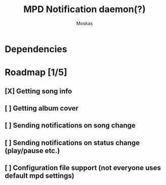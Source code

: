 #+title: MPD Notification daemon(?)
#+author: Moskas

* Dependencies

* Roadmap [1/5]
** [X] Getting song info
** [ ] Getting album cover
** [ ] Sending notifications on song change
** [ ] Sending notifications on status change (play/pause etc.)
** [ ] Configuration file support (not everyone uses default mpd settings)
